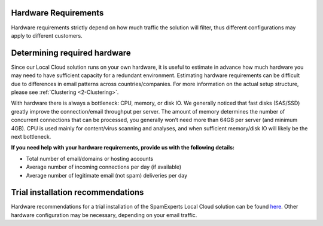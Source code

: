 .. _2-Hardware-Requirements:

Hardware Requirements
=====================

Hardware requirements strictly depend on how much traffic the solution
will filter, thus different configurations may apply to different
customers.

Determining required hardware
=============================

Since our Local Cloud solution runs on your own hardware, it is useful
to estimate in advance how much hardware you may need to have sufficient
capacity for a redundant environment. Estimating hardware requirements
can be difficult due to differences in email patterns across
countries/companies. For more information on the actual setup structure,
please see
:ref:`Clustering  <2-Clustering>`.

With hardware there is always a bottleneck: CPU, memory, or disk IO. We
generally noticed that fast disks (SAS/SSD) greatly improve the
connection/email throughput per server. The amount of memory determines
the number of concurrent connections that can be processed, you
generally won’t need more than 64GB per server (and minimum 4GB). CPU is
used mainly for content/virus scanning and analyses, and when sufficient
memory/disk IO will likely be the next bottleneck.

**If you need help with your hardware requirements, provide us with the
following details:**

-  Total number of email/domains or hosting accounts
-  Average number of incoming connections per day (if available)
-  Average number of legitimate email (not spam) deliveries per day

Trial installation recommendations
==================================

Hardware recommendations for a trial installation of the SpamExperts
Local Cloud solution can be found
`here <https://www.spamexperts.com/resources/pdf-central>`__. Other
hardware configuration may be necessary, depending on your email
traffic.
